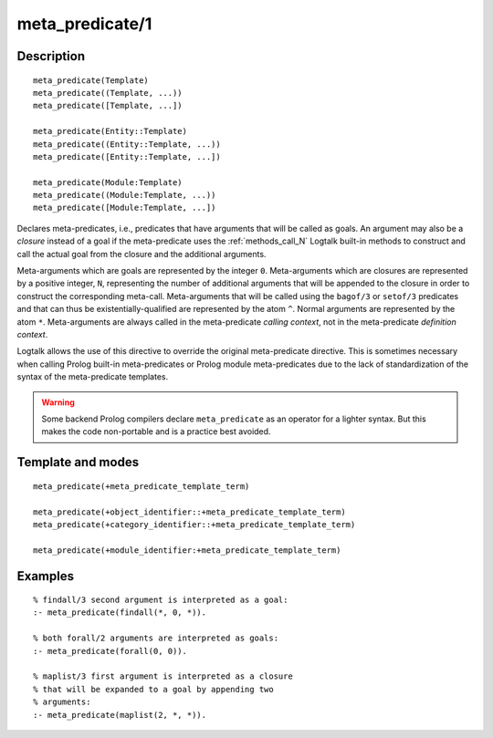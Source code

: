 ..
   This file is part of Logtalk <https://logtalk.org/>  
   Copyright 1998-2019 Paulo Moura <pmoura@logtalk.org>

   Licensed under the Apache License, Version 2.0 (the "License");
   you may not use this file except in compliance with the License.
   You may obtain a copy of the License at

       http://www.apache.org/licenses/LICENSE-2.0

   Unless required by applicable law or agreed to in writing, software
   distributed under the License is distributed on an "AS IS" BASIS,
   WITHOUT WARRANTIES OR CONDITIONS OF ANY KIND, either express or implied.
   See the License for the specific language governing permissions and
   limitations under the License.


.. index:: pair: meta_predicate/1; Directive
.. _directives_meta_predicate_1:

meta_predicate/1
================

Description
-----------

::

   meta_predicate(Template)
   meta_predicate((Template, ...))
   meta_predicate([Template, ...])

   meta_predicate(Entity::Template)
   meta_predicate((Entity::Template, ...))
   meta_predicate([Entity::Template, ...])

   meta_predicate(Module:Template)
   meta_predicate((Module:Template, ...))
   meta_predicate([Module:Template, ...])

Declares meta-predicates, i.e., predicates that have arguments that will
be called as goals. An argument may also be a *closure* instead of a
goal if the meta-predicate uses the :ref:`methods_call_N` Logtalk built-in
methods to construct and call the actual goal from the closure and the
additional arguments.

Meta-arguments which are goals are represented by the integer ``0``.
Meta-arguments which are closures are represented by a positive integer,
``N``, representing the number of additional arguments that will be
appended to the closure in order to construct the corresponding meta-call.
Meta-arguments that will be called using the ``bagof/3`` or ``setof/3``
predicates and that can thus be existentially-qualified are represented
by the atom ``^``. Normal arguments are represented by the atom ``*``.
Meta-arguments are always called in the meta-predicate *calling context*,
not in the meta-predicate *definition context*.

Logtalk allows the use of this directive to override the original
meta-predicate directive. This is sometimes necessary when calling
Prolog built-in meta-predicates or Prolog module meta-predicates due
to the lack of standardization of the syntax of the meta-predicate
templates.

.. warning::

   Some backend Prolog compilers declare ``meta_predicate`` as an operator
   for a lighter syntax. But this makes the code non-portable and is
   a practice best avoided.

Template and modes
------------------

::

   meta_predicate(+meta_predicate_template_term)

   meta_predicate(+object_identifier::+meta_predicate_template_term)
   meta_predicate(+category_identifier::+meta_predicate_template_term)

   meta_predicate(+module_identifier:+meta_predicate_template_term)

Examples
--------

::

   % findall/3 second argument is interpreted as a goal:
   :- meta_predicate(findall(*, 0, *)).

   % both forall/2 arguments are interpreted as goals:
   :- meta_predicate(forall(0, 0)).

   % maplist/3 first argument is interpreted as a closure
   % that will be expanded to a goal by appending two
   % arguments:
   :- meta_predicate(maplist(2, *, *)).

.. seealso::

   :ref:`directives_meta_non_terminal_1`,
   :ref:`methods_predicate_property_2`
